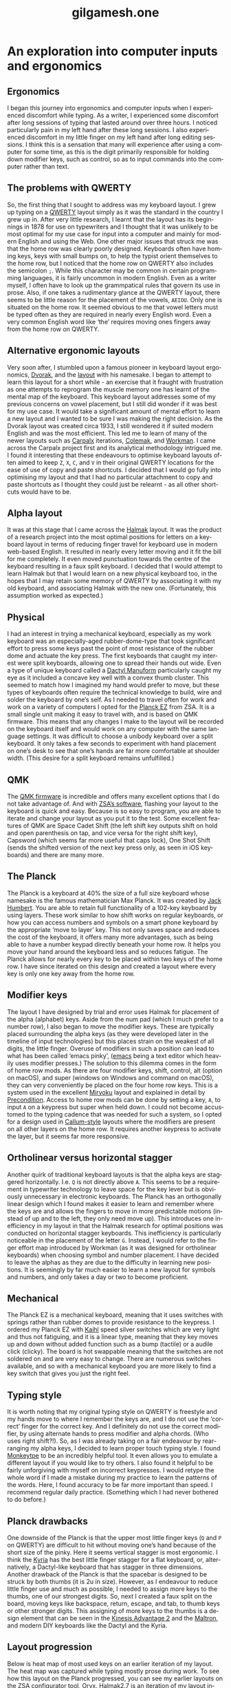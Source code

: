 #+title: gilgamesh.one
#+language: en
#+export_file_name: index.html
#+description: An exploration into computer inputs and ergonomics
#+HTML_HEAD: <link rel="stylesheet" type="text/css" href="css/main.css" />
#+HTML_HEAD: <link rel="stylesheet" type="text/css" href="css/normalize.css" />
#+OPTIONS: num:nil
#+OPTIONS: html-postamble:nil
#+OPTIONS: html-scripts:nil
#+OPTIONS: html-style:nil


* An exploration into computer inputs and ergonomics
** Ergonomics
I began this journey into ergonomics and computer inputs when I experienced discomfort while typing. As a writer, I experienced some discomfort after long sessions of typing that lasted around over three hours. I noticed particularly pain in my left hand after these long sessions. I also experienced discomfort in my little finger on my left hand after long editing sessions. I think this is a sensation that many will experience after using a computer for some time, as this is the digit primarily responsible for holding down modifier keys, such as control, so as to input commands into the computer rather than text.
** The problems with QWERTY
So, the first thing that I sought to address was my keyboard layout. I grew up typing on a [[https://en.wikipedia.org/wiki/QWERTY][QWERTY]] layout simply as it was the standard in the country I grew up in. After very little research, I learnt that the layout has its beginnings in 1878 for use on typewriters and I thought that it was unlikely to be most optimal for my use case for input into a computer and mainly for modern English and using the Web. One other major issues that struck me was that the home row was clearly poorly designed. Keyboards often have homing keys, keys with small bumps on, to help the typist orient themselves to the home row, but I noticed that the home row on QWERTY also includes the semicolon ~;~. While this character may be common in certain programming languages, it is fairly uncommon in modern English. Even as a writer myself, I often have to look up the grammpatical rules that govern its use in prose. Also, if one takes a rudimentary glance at the QWERTY layout, there seems to be little reason for the placement of the vowels, ~AEIOU~. Only one is situated on the home row. It seemed obvious to me that vowel letters must be typed often as they are required in nearly every English word. Even a very common English word like ‘the’ requires moving ones fingers away from the home row on QWERTY.
** Alternative ergonomic layouts
Very soon after, I stumbled upon a famous pioneer in keyboard layout ergonomics, [[https://en.wikipedia.org/wiki/August_Dvorak][Dvorak]], and the [[https://en.wikipedia.org/wiki/Dvorak_keyboard_layout][layout]] with his namesake. I began to attempt to learn this layout for a short while - an exercise that it fraught with frustration as one attempts to reprogram the muscle memory one has learnt of the mental map of the keyboard. This keyboard layout addresses some of my previous concerns on vowel placement, but I still did wonder if it was best for my use case. It would take a significant amount of mental effort to learn a new layout and I wanted to be sure I was making the right decision. As the Dvorak layout was created circa 1933, I still wondered it if suited modern English and was the most efficient. 
This led me to learn of many of the newer layouts such as [[http://mkweb.bcgsc.ca/carpalx/][Carpalx]] iterations, [[https://colemak.com/][Colemak]], and [[https://workmanlayout.org][Workman]]. I came across the Carpalx project first and its analytical methodology intrigued me. I found it interesting that these endeavours to optimise keyboard layouts often aimed to keep ~Z~, ~X~, ~C~, and ~V~ in their original QWERTY locations for the ease of use of copy and paste shortcuts. I decided that I would go fully into optimising my layout and that I had no particular attachment to copy and paste shortcuts as I thought they could just be relearnt - as all other shortcuts would have to be.  
** Alpha layout
It was at this stage that I came across the [[https://github.com/MadRabbit/halmak][Halmak]] layout. It was the product of a research project into the most optimal positions for letters on a keyboard layout in terms of reducing finger travel for keyboard use in modern web-based English. It resulted in nearly every letter moving and it fit the bill for me completely. It even moved punctuation towards the centre of the keyboard resulting in a faux split keyboard.
I decided that I would attempt to learn Halmak but that I would learn on a new physical keyboard too, in the hopes that I may retain some memory of QWERTY by associating it with my old keyboard, and associating Halmak with the new one. (Fortunately, this assumption worked as expected.)
** Physical
I had an interest in trying a mechanical keyboard, especially as my work keyboard was an especially-aged rubber-dome-type that took significant effort to press some keys past the point of most resistance of the rubber dome and actuate the key press. The first keyboards that caught my interest were split keyboards, allowing one to spread their hands out wide. Even a type of unique keyboard called a [[https://github.com/abstracthat/dactyl-manuform][Dactyl Manuform]] particularly caught my eye as it included a concave key well with a convex thumb cluster. This seemed to match how I imagined my hand would prefer to move, but these types of keyboards often require the technical knowledge to build, wire and solder the keyboard by one’s self. As I needed to travel often for work and work on a variety of computers I opted for the [[https://ergodox-ez.com/pages/planck][Planck EZ]] from ZSA. It is a small single unit making it easy to travel with, and is based on QMK firmware. This means that any changes I make to the layout will be recorded on the keyboard itself and would work on any computer with the same language settings. It was difficult to choose a unibody keyboard over a split keyboard. It only takes a few seconds to experiment with hand placement on one’s desk to see that one’s hands are far more comfortable at shoulder width. (This desire for a split keyboard remains unfulfilled.)
** QMK
The [[https://docs.qmk.fm/#/?id=what-is-qmk-firmware][QMK firmware]] is incredible and offers many excellent options that I do not take advantage of. And with [[https://configure.zsa.io][ZSA’s software]], flashing your layout to the keyboard is quick and easy. Because is so easy to program, you are able to iterate and change your layout as you put it to the test. Some excellent features of QMK are Space Cadet Shift (the left shift key outputs shift on hold and open parenthesis on tap, and vice versa for the right shift key), Capsword (which seems far more useful that caps lock), One Shot Shift (sends the shifted version of the next key press only, as seen in iOS keyboards) and there are many more.
** The Planck
The Planck is a keyboard at 40% the size of a full size keyboard whose namesake is the famous mathematician Max Planck. It was created by [[https://olkb.com][Jack Humbert]]. You are able to retain full functionality of a 102-key keyboard by using layers. These work similar to how shift works on regular keyboards, or how you can access numbers and symbols on a smart phone keyboard by the appropriate ‘move to layer’ key. This not only saves space and reduces the cost of the keyboard, it offers many more advantages, such as being able to have a number keypad directly beneath your home row. It helps you move your hand around the keyboard less and so reduces fatigue. The Planck allows for nearly every key to be placed within two keys of the home row. I have since iterated on this design and created a layout where every key is only one key away from the home row.
** Modifier keys
The layout I have designed by trial and error uses Halmak for placement of the alpha (alphabet) keys. Aside from the num pad (which I much prefer to a number row), I also began to move the modifier keys. These are typically placed surrounding the alpha keys (as they were developed later in the timeline of input technologies) but this places strain on the weakest of all digits, the little finger. Overuse of modifiers in such a position can lead to what has been called ‘emacs pinky’, ([[https://www.gnu.org/software/emacs/][emacs]] being a text editor which heavily uses modifier presses.) The solution to this dilemma comes in the form of home row mods. As there are four modifier keys, shift, control, alt (option on macOS), and super (windows on Windows and command on macOS), they can very conveniently be placed on the four home row keys. This is a system used in the excellent [[https://github.com/manna-harbour/miryoku][Miryoku]] layout and explained in detail by [[https://precondition.github.io/home-row-mods][Precondition]]. Access to home row mods can be done by setting a key, ~A~, to input ~A~ on a keypress but super when held down. I could not become accustomed to the typing cadence that was needed for such a system, so I opted for a design used in [[https://github.com/callum-oakley/qmk_firmware/tree/master/users/callum#oneshot-modifiers][Callum-style]] layouts where the modifiers are present on all other layers on the home row. It requires another keypress to activate the layer, but it seems far more responsive. 
** Ortholinear versus horizontal stagger
Another quirk of traditional keyboard layouts is that the alpha keys are staggered horizontally. I.e. ~Q~ is not directly above ~A~. This seems to be a requirement in typewriter technology to leave space for the key lever but is obviously unnecessary in electronic keyboards. The Planck has an orthogonally linear design which I found makes it easier to learn and remember where the keys are and allows the fingers to move in more predictable motions (instead of up and to the left, they only need move up). This introduces one inefficiency in my layout in that the Halmak research for optimal positions was conducted on horizontal stagger keyboards. This inefficiency is particularly noticeable in the placement of the letter ~G~. Instead, I would refer to the finger effort map introduced by Workman (as it was designed for ortholinear keyboards) when choosing symbol and number placement. I have decided to leave the alphas as they are due to the difficulty in learning new positions. It is seemingly by far much easier to learn a new layout for symbols and numbers, and only takes a day or two to become proficient.  
** Mechanical
The Planck EZ is a mechanical keyboard, meaning that it uses switches with springs rather than rubber domes to provide resistance to the keypress. I ordered my Planck EZ with [[http://m.kailhswitch.com/mechanical-keyboard-switches/key-switches/][Kaihl]] speed silver switches which are very light and thus not fatiguing, and it is a linear type, meaning that they key moves up and down without added function such as a bump (tactile) or a audile click (clicky). The board is hot swappable meaning that the switches are not soldered on and are very easy to change. There are numerous switches available, and so with a mechanical keyboard you are more likely to find a key switch that gives you just the right feel.   
** Typing style
It is worth noting that my original typing style on QWERTY is freestyle and my hands move to where I remember the keys are, and I do not use the ‘correct’ finger for the correct key. And I definitely do not use the correct modifier, by using alternate hands to press modifier and alpha chords. (Who uses right shift?!). So, as I was already taking on a fair endeavour by rearranging my alpha keys, I decided to learn proper touch typing style. I found [[https://monkeytype.com][Monkeytpe]] to be an incredibly helpful tool. It even allows you to emulate a different layout if you would like to try others. I also found it helpful to be fairly unforgiving with myself on incorrect keypresses. I would retype the whole word if I made a mistake during my practice to learn the patterns of the words. Here, I found accuracy to be far more important than speed. I recommend regular daily practice. (Something which I had never bothered to do before.)             
** Planck drawbacks
One downside of the Planck is that the upper most little finger keys (~Q~ and ~P~ on QWERTY) are difficult to hit without moving one’s hand because of the short size of the pinky. Here it seems vertical stagger is most ergonomic. I think the [[https://blog.splitkb.com/blog/introducing-the-kyria][Kyria]] has the best little finger stagger for a flat keyboard, or, alternatively, a Dactyl-like keyboard that has stagger in three dimensions.   
Another drawback of the Planck is that the spacebar is designed to be struck by both thumbs (it is 2u in size). However, as I endeavour to reduce little finger use and much as possible, I needed to assign more keys to the thumbs, one of our strongest digits. So, next I created a faux split on the board, moving keys like backspace, return, escape, and tab, to thumb keys or other stronger digits. This assigning of more keys to the thumbs is a design element that can be seen in the [[https://kinesis-ergo.com/shop/advantage2/][Kinesis Advantage 2]] and the [[https://www.maltron.com/united-kingdom.html][Maltron]], and modern DIY keyboards like the Dactyl and the Kyria. 
** Layout progression
 Below is heat map of most used keys on an earlier iteration of my layout. The heat map was captured while typing mostly prose during work. 
[[file:./img/heatmap.png]]
To see how this layout on the Planck progressed, you can see my earlier layouts on the ZSA configurator tool, Oryx.
[[https://configure.zsa.io/planck-ez/layouts/Wrqyj/KLpxX/0][Halmak2.7]] is an iteration of my layout inspired by the Miryoku layout. It has reduced finger travel and increased thumb use. 
[[https://configure.zsa.io/planck-ez/layouts/wEdOq/l0vPD/0][Halmak2.0]] is close to my original layout with only a few changes from the stock Planck layout. This would be most familar to a traditional keyboard user. 
** Right hand dominance
One major change I made while iterating on my layout was the placement of the layer keys for the number layer and the navigation layer. I am right handed so I prefer having the numpad on my right hands, accessed by my left thumb. But this is also true for my navigation layer. My navigation layer was inspired by Miryoku and has all arrow keys in a row. But with both requiring a dedicated left thumb key, one was always further away from the home thumb position and led to contortion and curling of the thumb. I bit the bullet and moved the nav layer to the left hand. One surprising benefit is that the right arrow is no longer on the right little finger home row key, it is on the left index finger home row key. This finger is much stronger and better suited to English (left-right language) computing. It is far more likely that you will move down and right through a document or a file system as the cursor usually begins at the top left. In suit, I placed the down arrow key on my left middle finger.  
** Current layout
This is my current layout. It uses only simple MO layer changes (which keeps it responsive) and only two thumb keys per hand. I think the ideal is somewhere between two and four thumb keys. 
[[file:./img/gilgamesh-layout.drawio.png]]
** Future optimisations
Optimisations that I have heard of but not opted for are ordering numbers according to use frequency, such as in the [[https://www.jonashietala.se/blog/2021/06/03/the-t-34-keyboard-layout/][T-34]] layout, rather than ascending or descending, and assigning the letter E to a thumb rather than a finger due to its vast use frequency in European languages. I think both have their merits but I am not interested in exploring them at this time. I would prefer to get more efficient with my current layout.  
** Next keyboard
The next keyboard that I would like to try would be a split keyboard, such as a Dactyl Manuform type, likely a [[https://bastardkb.com/skeletyl/][Skeletyl]], or a Kyria, or a low profile [[https://www.cuddlykeyboards.com][Ferris]] keyboard. I am also interested in removing the need to move my hand to the mouse and having a trackball either closer to my right hand or integrated into the keyboard such as in the [[https://bastardkb.com/charybdis/][Charybdis]] or the [[https://kbd.news/Os-eruditio-1229.html][Os Eruditio]] setup. 
** Advice
My advice for those looking to optimise their keyboard use and try out new layouts, would be to iterate slowly. I think that 80% of the gains can be made from changing to Dvorak or Colemak (two layouts that are better supported than the more extreme Halmak and have a larger community of users). For alpha key layouts, basically anything is better than QWERTY - it is that terrible. Some great advice that I got from [[https://paulguerin.medium.com/the-search-for-the-worlds-best-keyboard-layout-98d61b33b8e1][Paul Guerin]] was to chose the keyboard layout philosophy that you like the best, as you won’t realise what parts of a layout you dislike until you are heavily invested in learning it.  
Next, I think I would suggest a split keyboard and also incorporate more thumb use and home row mods. A keyboard like the [[https://www.zsa.io/moonlander/][Moonlander]] from ZSA would fit the bill and be easily bought and used by most people. If you are more adventurous, you could try buliding your own. Even if you use a traditional keyboard that is not programable, you can incorporate home row mods and layers via software instead of firmware.
* Contact
** [[https://github.com/gilgameshone][github]]
** [[https://twitter.com/gilgamesh_one][twitter]]
